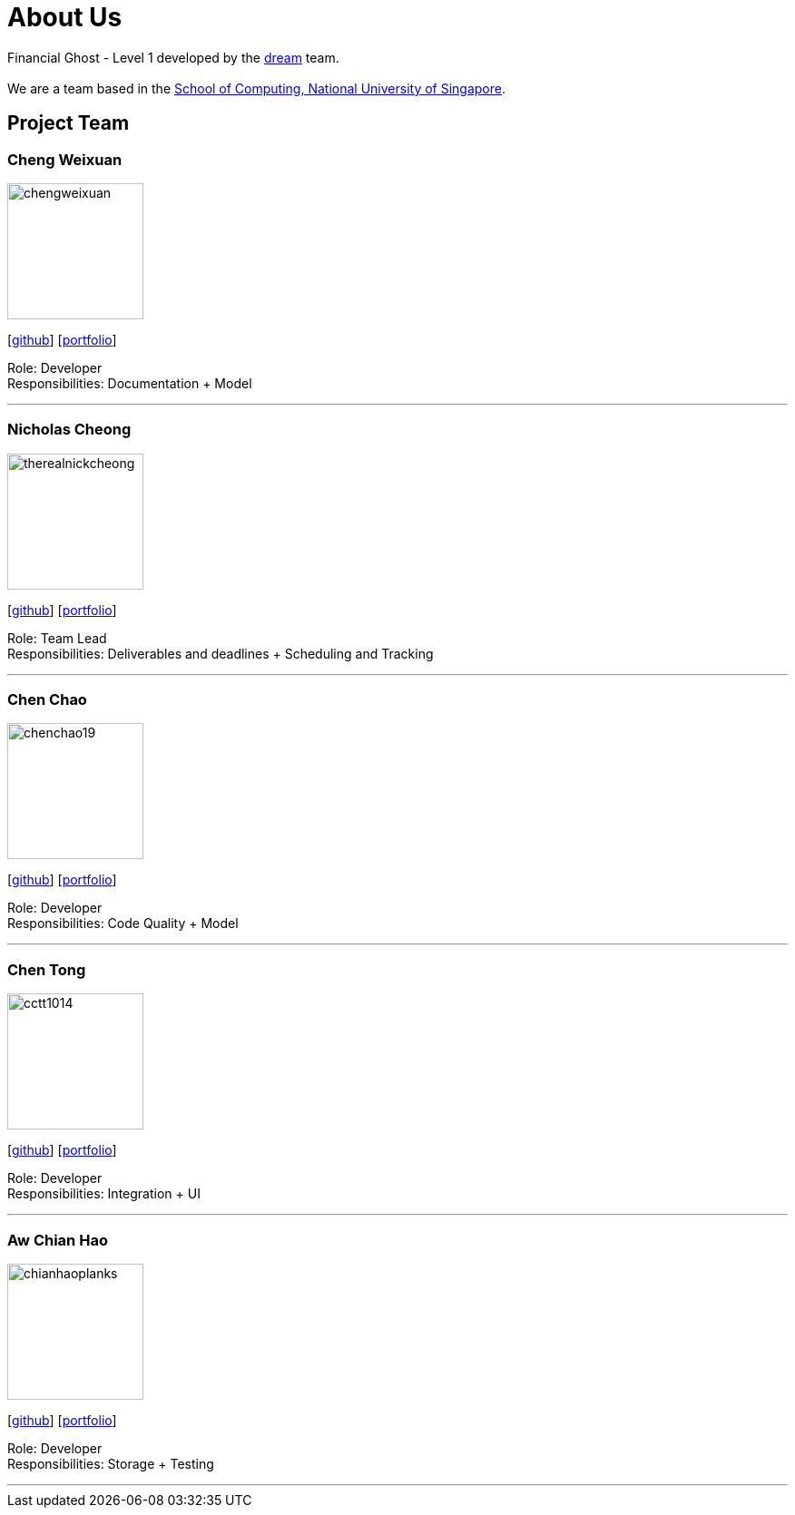 = About Us
:site-section: AboutUs
:relfileprefix: team/
:imagesDir: images
:stylesDir: stylesheets

Financial Ghost - Level 1 developed by the https://se-edu.github.io/docs/Team.html[dream] team. +
{empty} +
We are a team based in the http://www.comp.nus.edu.sg[School of Computing, National University of Singapore].

== Project Team

=== Cheng Weixuan
image::chengweixuan.png[width="150", align="left"]
{empty} [https://github.com/chengweixuan[github]] [<<johndoe#, portfolio>>]

Role: Developer +
Responsibilities: Documentation + Model

'''

=== Nicholas Cheong
image::therealnickcheong.png[width="150", align="left"]
{empty}[http://github.com/therealnickcheong[github]] [<<johndoe#, portfolio>>]

Role: Team Lead +
Responsibilities: Deliverables and deadlines + Scheduling and Tracking

'''

=== Chen Chao
image::chenchao19.png[width="150", align="left"]
{empty}[http://github.com/ChenChao19[github]] [<<johndoe#, portfolio>>]

Role: Developer +
Responsibilities: Code Quality + Model

'''

=== Chen Tong
image::cctt1014.png[width="150", align="left"]
{empty}[http://github.com/cctt1014[github]] [<<johndoe#, portfolio>>]

Role: Developer +
Responsibilities: Integration + UI

'''

=== Aw Chian Hao
image::chianhaoplanks.png[width="150", align="left"]
{empty}[http://github.com/Chianhaoplanks[github]] [<<johndoe#, portfolio>>]

Role: Developer +
Responsibilities: Storage + Testing

'''
